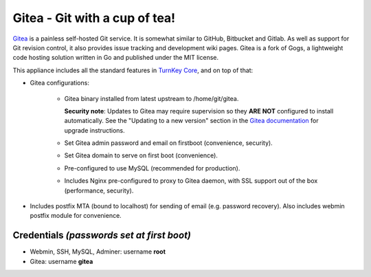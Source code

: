 Gitea - Git with a cup of tea!
==============================

`Gitea`_ is a painless self-hosted Git service. It is somewhat similar
to GitHub, Bitbucket and Gitlab. As well as support for Git revision
control, it also provides issue tracking and development wiki pages.
Gitea is a fork of Gogs, a lightweight code hosting solution written
in Go and published under the MIT license.

This appliance includes all the standard features in `TurnKey Core`_,
and on top of that:

- Gitea configurations:
   
   - Gitea binary installed from latest upstream to /home/git/gitea.

     **Security note**: Updates to Gitea may require supervision so
     they **ARE NOT** configured to install automatically. See the
     "Updating to a new version" section in the `Gitea documentation`_
     for upgrade instructions.

   - Set Gitea admin password and email on firstboot (convenience,
     security).
   - Set Gitea domain to serve on first boot (convenience).
   - Pre-configured to use MySQL (recommended for production).
   - Includes Nginx pre-configured to proxy to Gitea daemon, with SSL
     support out of the box (performance, security).

- Includes postfix MTA (bound to localhost) for sending of email (e.g.
  password recovery). Also includes webmin postfix module for
  convenience.

Credentials *(passwords set at first boot)*
-------------------------------------------

-  Webmin, SSH, MySQL, Adminer: username **root**
-  Gitea: username **gitea**

.. _Gitea: https://gitea.io
.. _Gitea documentation: https://docs.gitea.io/en-us/install-from-binary/
.. _TurnKey Core: https://www.turnkeylinux.org/core
